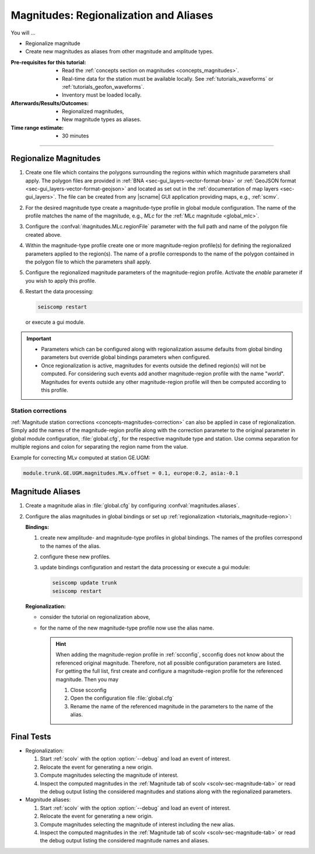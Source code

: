 .. _tutorials_magnitude-region-aliases:

***************************************
Magnitudes: Regionalization and Aliases
***************************************

You will ...

* Regionalize magnitude
* Create new magnitudes as aliases from other magnitude and amplitude types.


:Pre-requisites for this tutorial:

  * Read the :ref:`concepts section on magnitudes <concepts_magnitudes>`.
  * Real-time data for the station must be available locally.
    See :ref:`tutorials_waveforms` or :ref:`tutorials_geofon_waveforms`.
  * Inventory must be loaded locally.


:Afterwards/Results/Outcomes:

  * Regionalized magnitudes,
  * New magnitude types as aliases.


:Time range estimate:

  * 30 minutes


-----------


.. _tutorials_magnitude-region:

Regionalize Magnitudes
======================

#. Create one file which contains the polygons surrounding the regions within
   which magnitude parameters shall apply. The polygon files are provided in
   :ref:`BNA <sec-gui_layers-vector-format-bna>` or
   :ref:`GeoJSON format <sec-gui_layers-vector-format-geojson>` and located as
   set out in the :ref:`documentation of map layers <sec-gui_layers>`. The file
   can be created from any |scname| GUI application providing maps, e.g.,
   :ref:`scmv`.
#. For the desired magnitude type create a magnitude-type profile in global
   module configuration. The name of the profile matches the name of the
   magnitude, e.g., *MLc* for the :ref:`MLc magnitude <global_mlc>`.
#. Configure the :confval:`m̀agnitudes.MLc.regionFile` parameter with the full
   path and name of the polygon file created above.
#. Within the magnitude-type profile create one or more magnitude-region
   profile(s) for defining the regionalized parameters applied to the region(s).
   The name of a profile corresponds to the name of the polygon contained in the
   polygon file to which the parameters shall apply.
#. Configure the regionalized magnitude parameters of the magnitude-region
   profile. Activate the *enable* parameter if you wish to apply this profile.
#. Restart the data processing:

   .. code-block:: sh

      seiscomp restart

   or execute a gui module.

.. important::

   * Parameters which can be configured along with regionalization assume
     defaults from global binding parameters but override global bindings
     parameters when configured.
   * Once regionalization is active, magnitudes for events outside the
     defined region(s) will not be computed. For considering such events add
     another magnitude-region profile with the name "*world*".
     Magnitudes for events outside any other magnitude-region profile will then
     be computed according to this profile.


Station corrections
-------------------

:ref:`Magnitude station corrections <concepts-magnitudes-correction>` can also
be applied in case of regionalization. Simply add the names of the
magnitude-region profile along with the correction parameter to the original
parameter in global module configuration, :file:`global.cfg`, for the respective
magnitude type and station. Use comma separation for multiple regions and colon
for separating the region name from the value.

Example for correcting MLv computed at station GE.UGM:

.. code-block:: properties

   module.trunk.GE.UGM.magnitudes.MLv.offset = 0.1, europe:0.2, asia:-0.1


Magnitude Aliases
=================

#. Create a magnitude alias in :file:`global.cfg` by configuring
   :confval:`magnitudes.aliases`.
#. Configure the alias magnitudes in global bindings or set up
   :ref:`regionalization <tutorials_magnitude-region>`:

   **Bindings:**

   #. create new amplitude- and magnitude-type profiles in global bindings. The
      names of the profiles correspond to the names of the alias.
   #. configure these new profiles.
   #. update bindings configuration and restart the data processing
      or execute a gui module:

      .. code-block:: sh

         seiscomp update trunk
         seiscomp restart

   **Regionalization:**

   * consider the tutorial on regionalization above,
   * for the name of the new magnitude-type profile now use the alias name.

     .. hint::

        When adding the magnitude-region profile in
        :ref:`scconfig`, scconfig does not know about the referenced original
        magnitude. Therefore, not all possible configuration parameters are
        listed. For getting the full list, first create and configure a
        magnitude-region profile for the referenced magnitude. Then you may

        #. Close scconfig
        #. Open the configuration file :file:`global.cfg`
        #. Rename the name of the referenced magnitude in the parameters to the name
           of the alias.


.. _tutorials_mags_regionalize_testing:

Final Tests
===========

* Regionalization:

  #. Start :ref:`scolv` with the option :option:`--debug` and load an event of
     interest.
  #. Relocate the event for generating a new origin.
  #. Compute magnitudes selecting the magnitude of interest.
  #. Inspect the computed magnitudes in the
     :ref:`Magnitude tab of scolv <scolv-sec-magnitude-tab>` or read the
     debug output listing the considered magnitudes and stations along with
     the regionalized parameters.

* Magnitude aliases:

  #. Start :ref:`scolv` with the option :option:`--debug` and load an event of
     interest.
  #. Relocate the event for generating a new origin.
  #. Compute magnitudes selecting the magnitude of interest including the new
     alias.
  #. Inspect the computed magnitudes in the
     :ref:`Magnitude tab of scolv <scolv-sec-magnitude-tab>` or read the
     debug output listing the considered magnitude names and aliases.
